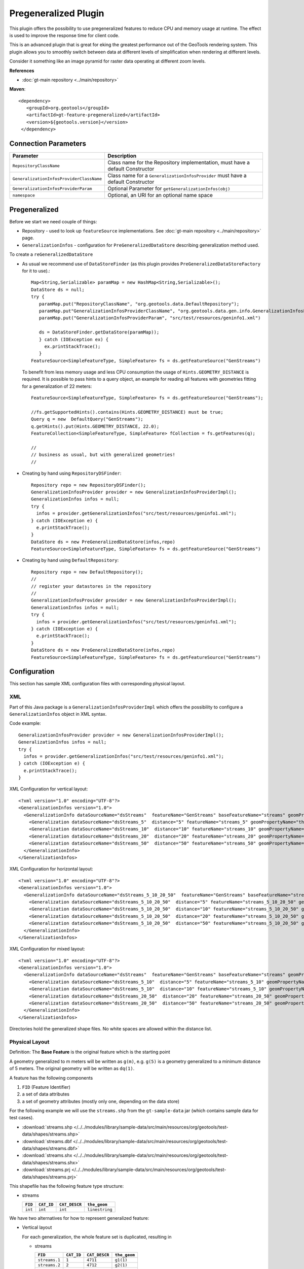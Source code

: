 Pregeneralized Plugin
---------------------

This plugin offers the possibility to use pregeneralized features to reduce CPU and memory
usage at runtime. The effect is used to improve the response time for client code.

This is an advanced plugin that is great for eking the greatest performance out of the GeoTools
rendering system. This plugin allows you to smoothly switch between data at different levels of
simplification when rendering at different levels.

Consider it something like an image pyramid for raster data operating at different zoom levels.

**References**

*  :doc:`gt-main repository <../main/repository>`

**Maven**::
   
   <dependency>
      <groupId>org.geotools</groupId>
      <artifactId>gt-feature-pregeneralized</artifactId>
      <version>${geotools.version}</version>
    </dependency>

Connection Parameters
^^^^^^^^^^^^^^^^^^^^^

+------------------------------------------+--------------------------------------------------------+
| Parameter                                | Description                                            |
+==========================================+========================================================+
| ``RepositoryClassName``                  | Class name for the Repository implementation,          |
|                                          | must have a default Constructor                        |
+------------------------------------------+--------------------------------------------------------+
| ``GeneralizationInfosProviderClassName`` | Class name for a ``GeneralizationInfosProvider``       |
|                                          | must have a default Constructor                        |
+------------------------------------------+--------------------------------------------------------+
| ``GeneralizationInfosProviderParam``     | Optional Parameter for ``getGeneralizationInfos(obj)`` |
+------------------------------------------+--------------------------------------------------------+
| ``namespace``                            | Optional, an URI for an optional name space            |
+------------------------------------------+--------------------------------------------------------+

Pregeneralized
^^^^^^^^^^^^^^

Before we start we need couple of things:

* Repository - used to look up ``featureSource`` implementations. See :doc:`gt-main repository <../main/repository>` page.
* ``GeneralizationInfos`` - configuration for ``PreGeneralizedDataStore`` describing generalization method used.

To create a ``reGeneralizedDataStore``

* As usual we recommend use of ``DataStoreFinder`` (as this plugin provides ``PreGeneralizedDataStoreFactory`` for it to use).::
    
    Map<String,Serializable> paramMap = new HashMap<String,Serializable>();
    DataStore ds = null;
    try {
       paramMap.put("RepositoryClassName", "org.geotools.data.DefaultRepository");
       paramMap.put"GeneralizationInfosProviderClassName", "org.geotools.data.gen.info.GeneralizationInfosProviderImpl");
       paramMap.put("GeneralizationInfosProviderParam", "src/test/resources/geninfo1.xml")
    
       ds = DataStoreFinder.getDataStore(paramMap));
       } catch (IOException ex) {
         ex.printStackTrace();
       }
    FeatureSource<SimpleFeatureType, SimpleFeature> fs = ds.getFeatureSource("GenStreams")
  
  To benefit from less memory usage and less CPU consumption the usage of
  ``Hints.GEOMETRY_DISTANCE`` is required. It is possible to pass hints to a
  query object, an example for reading all features with geometries fitting
  for a generalization of 22 meters::
    
    FeatureSource<SimpleFeatureType, SimpleFeature> fs = ds.getFeatureSource("GenStreams");
    
    //fs.getSupportedHints().contains(Hints.GEOMETRY_DISTANCE) must be true;
    Query q = new  DefaultQuery("GenStreams");
    q.getHints().put(Hints.GEOMETRY_DISTANCE, 22.0);
    FeatureCollection<SimpleFeatureType, SimpleFeature> fCollection = fs.getFeatures(q);
    
    //
    // business as usual, but with generalized geometries!
    //

* Creating by hand using ``RepositoryDSFinder``::
    
    Repository repo = new RepositoryDSFinder();
    GeneralizationInfosProvider provider = new GeneralizationInfosProviderImpl();
    GeneralizationInfos infos = null;
    try {
      infos = provider.getGeneralizationInfos("src/test/resources/geninfo1.xml");
    } catch (IOException e) {
      e.printStackTrace();
    }
    DataStore ds = new PreGeneralizedDataStore(infos,repo)
    FeatureSource<SimpleFeatureType, SimpleFeature> fs = ds.getFeatureSource("GenStreams")

* Creating by hand using ``DefaultRepository``::
    
    Repository repo = new DefaultRepository();
    //
    // register your datastores in the repository
    //
    GeneralizationInfosProvider provider = new GeneralizationInfosProviderImpl();
    GeneralizationInfos infos = null;
    try {
      infos = provider.getGeneralizationInfos("src/test/resources/geninfo1.xml");
    } catch (IOException e) {
      e.printStackTrace();
    }
    DataStore ds = new PreGeneralizedDataStore(infos,repo)
    FeatureSource<SimpleFeatureType, SimpleFeature> fs = ds.getFeatureSource("GenStreams")

Configuration
^^^^^^^^^^^^^

This section has sample XML configuration files with corresponding physical layout.

XML
'''

Part of this Java package is a ``GeneralizationInfosProviderImpl`` which offers the possibility to configure a ``GeneralizationInfos`` object in XML syntax.

Code example::
  
  GeneralizationInfosProvider provider = new GeneralizationInfosProviderImpl();
  GeneralizationInfos infos = null;
  try {
    infos = provider.getGeneralizationInfos("src/test/resources/geninfo1.xml");
  } catch (IOException e) {
    e.printStackTrace();
  }

XML Configuration for vertical layout::
  
  <?xml version="1.0" encoding="UTF-8"?>
  <GeneralizationInfos version="1.0">
    <GeneralizationInfo dataSourceName="dsStreams"  featureName="GenStreams" baseFeatureName="streams" geomPropertyName="the_geom">
      <Generalization dataSourceName="dsStreams_5"  distance="5" featureName="streams_5" geomPropertyName="the_geom"/>
      <Generalization dataSourceName="dsStreams_10"  distance="10" featureName="streams_10" geomPropertyName="the_geom"/>
      <Generalization dataSourceName="dsStreams_20"  distance="20" featureName="streams_20" geomPropertyName="the_geom"/>
      <Generalization dataSourceName="dsStreams_50"  distance="50" featureName="streams_50" geomPropertyName="the_geom"/>
    </GeneralizationInfo>
  </GeneralizationInfos>

XML Configuration for horizontal layout::
  
  <?xml version="1.0" encoding="UTF-8"?>
  <GeneralizationInfos version="1.0">
    <GeneralizationInfo dataSourceName="dsStreams_5_10_20_50"  featureName="GenStreams" baseFeatureName="streams_5_10_20_50" geomPropertyName="the_geom">
      <Generalization dataSourceName="dsStreams_5_10_20_50"  distance="5" featureName="streams_5_10_20_50" geomPropertyName="the_geom5"/>
      <Generalization dataSourceName="dsStreams_5_10_20_50"  distance="10" featureName="streams_5_10_20_50" geomPropertyName="the_geom10"/>
      <Generalization dataSourceName="dsStreams_5_10_20_50"  distance="20" featureName="streams_5_10_20_50" geomPropertyName="the_geom20"/>
      <Generalization dataSourceName="dsStreams_5_10_20_50"  distance="50" featureName="streams_5_10_20_50" geomPropertyName="the_geom50"/>
    </GeneralizationInfo>
  </GeneralizationInfos>

XML Configuration for mixed layout::
  
  <?xml version="1.0" encoding="UTF-8"?>
  <GeneralizationInfos version="1.0">
    <GeneralizationInfo dataSourceName="dsStreams"  featureName="GenStreams" baseFeatureName="streams" geomPropertyName="the_geom">
      <Generalization dataSourceName="dsStreams_5_10"  distance="5" featureName="streams_5_10" geomPropertyName="the_geom"/>
      <Generalization dataSourceName="dsStreams_5_10"  distance="10" featureName="streams_5_10" geomPropertyName="the_geom2"/>
      <Generalization dataSourceName="dsStreams_20_50"  distance="20" featureName="streams_20_50" geomPropertyName="the_geom"/>
      <Generalization dataSourceName="dsStreams_20_50"  distance="50" featureName="streams_20_50" geomPropertyName="the_geom2"/>
    </GeneralizationInfo>
  </GeneralizationInfos>

Directories hold the generalized shape files. No white spaces are allowed within the distance list.

Physical Layout
'''''''''''''''

Definition: The **Base Feature** is the original feature which is the starting point

A geometry generalized to m meters will be written as ``g(m)``, e.g. ``g(5)`` is a
geometry generalized to a minimum distance of 5 meters. The original geometry will
be written as ``dq(1)``.

A feature has the following components

1. ``FID`` (Feature Identifier)
2. a set of data attributes
3. a set of geometry attributes (mostly only one, depending on the data store)

For the following example we will use the ``streams.shp`` from the ``gt-sample-data`` jar (which contains sample data for test cases).

* :download:`streams.shp </../../modules/library/sample-data/src/main/resources/org/geotools/test-data/shapes/streams.shp>`
* :download:`streams.dbf </../../modules/library/sample-data/src/main/resources/org/geotools/test-data/shapes/streams.dbf>`
* :download:`streams.shx </../../modules/library/sample-data/src/main/resources/org/geotools/test-data/shapes/streams.shx>`
* :download:`streams.prj </../../modules/library/sample-data/src/main/resources/org/geotools/test-data/shapes/streams.prj>`

This shapefile has the following feature type structure:

* streams
  
  +---------+------------+---------------+----------------+
  | ``FID`` | ``CAT_ID`` | ``CAT_DESCR`` | ``the_geom``   |
  +=========+============+===============+================+
  | ``int`` | ``int``    | ``int``       | ``linestring`` |
  +---------+------------+---------------+----------------+

We have two alternatives for how to represent generalized feature:

* Vertical layout
  
  For each generalization, the whole feature set is duplicated, resulting in
  
  * streams
    
    +---------------+------------+---------------+----------------+
    | ``FID``       | ``CAT_ID`` | ``CAT_DESCR`` | ``the_geom``   |
    +===============+============+===============+================+
    | ``streams.1`` | ``1``      | ``4711``      | ``g1(1)``      |
    +---------------+------------+---------------+----------------+
    | ``streams.2`` | ``2``      | ``4712``      | ``g2(1)``      |
    +---------------+------------+---------------+----------------+
    | ...           | ...        | ...           | ..             |
    +---------------+------------+---------------+----------------+
  
  * streams_5
    
    +---------------+------------+---------------+----------------+
    | ``FID``       | ``CAT_ID`` | ``CAT_DESCR`` | ``the_geom``   |
    +===============+============+===============+================+
    | ``streams.1`` | ``1``      | ``4711``      | ``g1(5)``      |
    +---------------+------------+---------------+----------------+
    | ``streams.2`` | ``2``      | ``4712``      | ``g2(5)``      |
    +---------------+------------+---------------+----------------+
    | ...           | ...        | ...           | ..             |
    +---------------+------------+---------------+----------------+
  
  * streams_10
    
    +---------------+------------+---------------+----------------+
    | ``FID``       | ``CAT_ID`` | ``CAT_DESCR`` | ``the_geom``   |
    +===============+============+===============+================+
    | ``streams.1`` | ``1``      | ``4711``      | ``g1(10)``     |
    +---------------+------------+---------------+----------------+
    | ``streams.2`` | ``2``      | ``4712``      | ``g2(10)``     |
    +---------------+------------+---------------+----------------+
    | ...           | ...        | ...           | ..             |
    +---------------+------------+---------------+----------------+
  
  * streams_20
    
    +---------------+------------+---------------+----------------+
    | ``FID``       | ``CAT_ID`` | ``CAT_DESCR`` | ``the_geom``   |
    +===============+============+===============+================+
    | ``streams.1`` | ``1``      | ``4711``      | ``g1(20)``     |
    +---------------+------------+---------------+----------------+
    | ``streams.2`` | ``2``      | ``4712``      | ``g2(20)``     |
    +---------------+------------+---------------+----------------+
    | ...           | ...        | ...           | ..             |
    +---------------+------------+---------------+----------------+

  * streams_50
    
    +---------------+------------+---------------+----------------+
    | ``FID``       | ``CAT_ID`` | ``CAT_DESCR`` | ``the_geom``   |
    +===============+============+===============+================+
    | ``streams.1`` | ``1``      | ``4711``      | ``g1(50)``     |
    +---------------+------------+---------------+----------------+
    | ``streams.2`` | ``2``      | ``4712``      | ``g2(50)``     |
    +---------------+------------+---------------+----------------+
    | ...           | ...        | ...           | ..             |
    +---------------+------------+---------------+----------------+

    
    The only difference between these 5 feature sets are the geometries,
    which are generalized by 5,10,20 and 50 meters respectively.
    
    As you can see this approach results in a fair amount of duplication.
    
    * ``GenStreams``
      
      A new Feature feature type is hiding all other features and using them
      dependent on the GEOMETRY_DISTANCE hint.
      
      +---------+------------+---------------+----------------+
      | ``FID`` | ``CAT_ID`` | ``CAT_DESCR`` | ``the_geom``   |
      +=========+============+===============+================+
      | ``int`` | ``int``    | ``int``       | ``linestring`` |
      +---------+------------+---------------+----------------+
    
    The disadvantage is the duplication of all attribute values for each
    generalization. If the features are stored as shape files, there is no
    other alternative because shape files allow only one geometry.
    
    Storing the features in a database offers the possibility to use SQL views
    to avoiding this redundancy.

  * Horizontal layout
    
    The generalized geometries were added as additional attributes.
    
    * streams
      
    +---------------+------------+---------------+--------------+----------------+-----------------+-----------------+----------------+
    | ``FID``       | ``CAT_ID`` | ``CAT_DESCR`` | ``the_geom`` | ``the_geom_5`` | ``the_geom_10`` | ``the_geom_20`` | ``the_geom50`` |
    +===============+============+===============+==============+================+=================+=================+================+
    | ``streams.1`` | ``1``      | ``4711``      | ``g1(1)``    | ``g1(5)``      | ``g1(10)``      | ``g1(20)``      | ``g1(5)``      |
    +---------------+------------+---------------+--------------+----------------+-----------------+-----------------+----------------+
    | ``streams.2`` | ``2``      | ``4712``      | ``g2(1)``    | ``g2(5)``      | ``g2(10)``      | ``g2(20)``      | ``g2(5)``      |
    +---------------+------------+---------------+--------------+----------------+-----------------+-----------------+----------------+
    | ...           | ...        | ...           | ...          | ...            | ...             | ...             | ...            |
    +---------------+------------+---------------+--------------+----------------+-----------------+-----------------+----------------+
  
  * ``GenStreams``
    
    Again, there is a new feature
    
    +---------+------------+---------------+----------------+
    | ``FID`` | ``CAT_ID`` | ``CAT_DESCR`` | ``the_geom``   |
    +=========+============+===============+================+
    | ``int`` | ``int``    | ``int``       | ``linestring`` |
    +---------+------------+---------------+----------------+
    
    The generalized geometry attributes are hidden and are not part of the
    ``GenStreams`` feature type.
  
* Mixed layout
  
  A combination of horizontal and vertical design
  
  * streams
    
    +---------------+------------+---------------+----------------+
    | ``FID``       | ``CAT_ID`` | ``CAT_DESCR`` | ``the_geom``   |
    +===============+============+===============+================+
    | ``streams.1`` | ``1``      | ``4711``      | ``g1(1)``      |
    +---------------+------------+---------------+----------------+
    | ``streams.2`` | ``2``      | ``4712``      | ``g2(1)``      |
    +---------------+------------+---------------+----------------+
    | ...           | ...        | ...           | ..             |
    +---------------+------------+---------------+----------------+
  
  * streams_5_10
    
    +---------------+------------+---------------+----------------+-----------------+
    | ``FID``       | ``CAT_ID`` | ``CAT_DESCR`` | ``the_geom_5`` | ``the_geom_10`` |
    +===============+============+===============+================+=================+
    | ``streams.1`` | ``1``      | ``4711``      | ``g1(5)``      | ``g1(10)``      |
    +---------------+------------+---------------+----------------+-----------------+
    | ``streams.2`` | ``2``      | ``4712``      | ``g2(5)``      | ``g2(10)``      |
    +---------------+------------+---------------+----------------+-----------------+
    | ...           | ...        | ...           | ..             | ..              |
    +---------------+------------+---------------+----------------+-----------------+
  
  * streams_20_50
    
    +---------------+------------+---------------+-----------------+-----------------+
    | ``FID``       | ``CAT_ID`` | ``CAT_DESCR`` | ``the_geom_20`` | ``the_geom_50`` |
    +===============+============+===============+=================+=================+
    | ``streams.1`` | ``1``      | ``4711``      | ``g1(20)``      | ``g1(50)``      |
    +---------------+------------+---------------+-----------------+-----------------+
    | ``streams.2`` | ``2``      | ``4712``      | ``g2(20)``      | ``g2(50)``      |
    +---------------+------------+---------------+-----------------+-----------------+
    | ...           | ...        | ...           | ...             | ...             | 
    +---------------+------------+---------------+-----------------+-----------------+
  
  * ``GenStreams``
    
    +---------+------------+---------------+----------------+
    | ``FID`` | ``CAT_ID`` | ``CAT_DESCR`` | ``the_geom``   |
    +=========+============+===============+================+
    | ``int`` | ``int``    | ``int``       | ``linestring`` |
    +---------+------------+---------------+----------------+
    
    Independent of the physical layout used, the feature type of ``GenStreams``
    is always the same. All other feature types are not visible and are
    called back end features.

Toolbox
^^^^^^^

Included in this packages is a command line utility. Locate the jar file, the name is 
``gt-feature-pregeneralized-<version>.jar`` Assuming the version is ``2.5-SNAPSHOT``, call with::
  
  java -jar gt-feature-pregeneralized-2.5-SNAPSHOT.jar 

* Validating the XML configuration file
  
  You can validate your XML configuration file with::
    
    java -jar gt-feature-pregeneralized-2.5-SNAPSHOT.jar validate myconfig.xml
  
* Create pregeneralized geometries for shape files
  
  Creating generalized versions for a shape file which can be used for a vertical layout.::
    
    java -jar gt-feature-pregeneralized-2.5-SNAPSHOT.jar generalize streams.shp targetDir 15.0,30
  
  In the above example the parameters are:
  
  * ``streams.shp``
    The source shape file
  * ``targetDir``
    The directory where to store the generalized shape files
  * ``15.0,30``
    A comma separated list of distances (integer or doubles, decimal separator is ".").
  
  This example would generate a sub-directory ``15.0`` and a sub directory
  ``30`` in the target directory. 

Background
^^^^^^^^^^

* Motivation
  
  Spatial features have a least one geometry, which mostly contains a large number of points.
  As an example, the border of Austria (which is a small country) is a polygon constructed
  from 380,000 points.
  
  Drawing this border on a screen with a resolution of 1280x1024 will draw each pixel many,many times.
  The same holds true for printing on a sheet of paper.
  
  The idea is to generalize this geometry, saying it is sufficient to have a minimum distance of 500
  meters between 2 Points of the polygon. This generalized geometry has still enough points to be drawn on the screen or on a sheet of paper.

* Idea
  
  The idea is to have a data store / feature source / feature reader implementation which acts as wrapper
  for the original features and their generalized geometries. Additionally there is a new
  ``Hint`` ``GEOMETRY_DISTANCE`` which has a value for the minimum distance between two points required.
  
  This ``Hint`` can be passed within the ``Query`` object.
  
  The wrapper itself behaves like the original object, except returning geometries dependent on the
  new hint. If no hint is given, the original geometries are returned.

* Relationship between ``GEOMETRY_DISTANCE`` and generalized geometries
  
  Assume the original geometries have an accuracy of 1 meter and we have generalizations for all
  geometries with 5m, 10m, 20m and 50m.
  
  =============================== =====================================
  Requested Distance (``dist``)   Returned geometry 
  =============================== =====================================
  ``dist``  < 5                   original geometry 
  5 <= ``dist`` < 10              geometry generalized to 5 m 
  10 <= ``dist`` < 20             geometry generalized to 10 m 
  20 <= ``dist`` < 50             geometry generalized to 20 m 
  50 <= ``dist``                  geometry generalized to 50 m 
  =============================== =====================================

* Conclusion
  
  The focus of this module is to support the transparent handling of generalized geometries.
  There is no restriction how the ``GeneralizationInfos`` object is build and how the needed data
  stores are found.
  
  The two interfaces
  
  * ``org.geotools.data.Repository``
  * ``org.geotools.data.gen.info.GeneralizationInfosProvider``
  
  Allow special implementations to be plugged in. As an example, a ``GeneralizationInfosProvider``
  implementation can build the configuration data from a jdbc database, getting as parameter a JNDI 
  name.
  
  Once again, modification of pregeneralized features is **NOT** possible.

DataStructure
^^^^^^^^^^^^^

Internally the following data structure is set up.


.. image:: /images/pregeneralized.PNG

GeneralizationInfos
'''''''''''''''''''
Each ``PreGeneralizedDataStore`` has exactly one object of type ``GeneralizationInfos``.

``GeneralizationInfos`` holds a collection of ``GeneralizationInfo`` objects. The
size of this collection is equal to the number of ``PreGeneralizedFeatureSource`` objects
contained in the data store.

* ``infoMap`` - mapping from names of generalized features to the corresponding ``GeneralizationInfo`` objects
* ``dataSourceName`` - Optional, default data source location for all ``GeneralizationInfo`` objects
* ``dataSourceNameSpace`` - Optional, name space for the default data source location

GeneralizationInfo
'''''''''''''''''''
A ``GeneralizationInfo`` holds the configuration information for one feature type and his generalized geometries.

* ``featureName`` - Name of the generalized feature (``GenStreams``)
* ``baseFeatureName`` - Name of the base feature (``streams``)
* ``geomPropertyName`` - Name of the geometry attribute in the base feature (``the_geom``)
* ``generalizations`` - Collection of ``org.geotools.data.gen.Generalization`` objects
* ``dataSourceName`` - Location of the data source for the base ``Feature`` (URL of shape file)
  If no location is given, use location from ``GeneralizationInfos`` parent object.
* ``dataSourceNameSpace`` - Optional, name space for the ``dataSourceName``

Generalization
''''''''''''''
A ``Generalization`` object belongs to a ``GeneralizationInfo`` object and holds information for geometries
generalized to a given distance.

* ``distance`` - The generalization distance
* ``featureName`` - The name of the feature containing these geometries (``streams_5_10``)
* ``geomPropertyName`` - The name of the geometry property (``the_geom_5``)
* ``dataSourceName`` - Optional, if not specified,  ``dataSoureName`` from the ``GeneralizationInfo`` parent object is used.
* ``dataSourceNameSpace`` - Optional, name space for the ``dataSourceName``

Repository
^^^^^^^^^^

Prior to creating a pregeneralized data store an object implementing the interface
Repository is needed. This class is document in :doc:`gt-main repository <../main/repository>` page.

For ``PregeneralizedDataStore`` this interface has one important method

* ``public DataStore dataStore(Name name)``
  
  A Name object has a local name and a namespace (which could be null).

The local name corresponds to the ``dataSoureName`` property in the ``GeneralizationInfos``,
``GeneralizationInfo`` and ``Generalization`` objects. The same holds true for the namespace parameter
and the ``dataSourceNameSpace`` property.

The content of the ``dataSourceName`` could be a registered name for a datastore (of course)
or an URL to a shape file,an URL to a property file containing connect parameters for a
database or anything else. It depends on the implementation of the Repository interface.

Included in this package is an implementation ``org.getotools.data.gen.DSFinderRepository``,
which interprets a ``dataSoureName`` ending with ``.shp`` or ``.SHP`` as location of a shape file
and anything else as a property file. This implementation will use the GeoTools 
``DataStoreFinder.getDataStore(Map params)`` method to find the needed data store.

Another existing Implementation is ``org.geotools.data.DefaultRepository`` which is useful
for creating the data stores in the application and registering them with the corresponding names.
